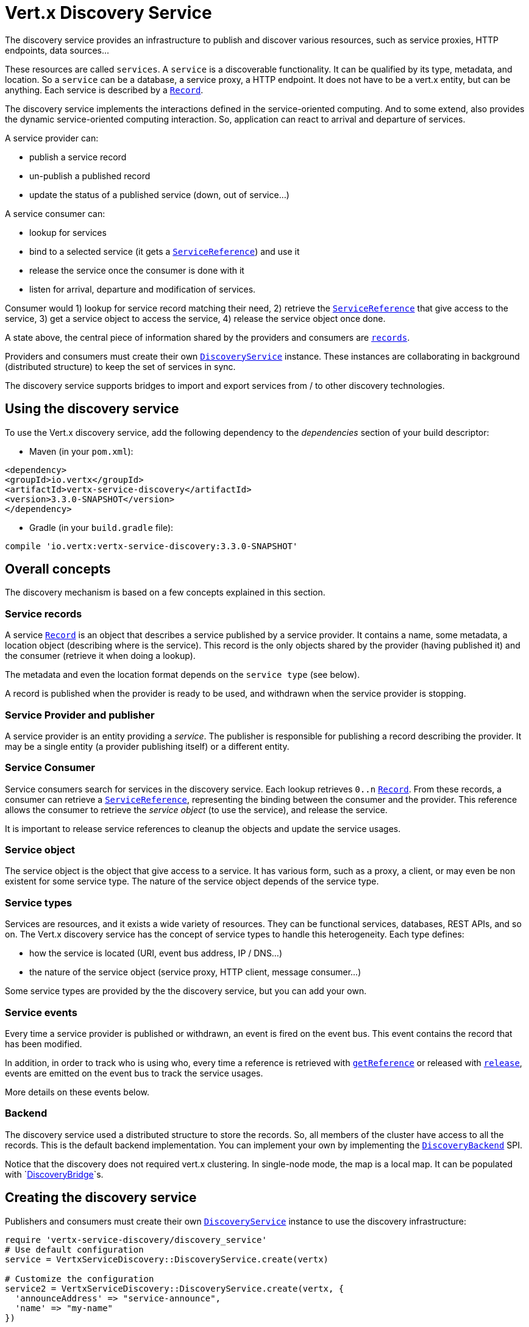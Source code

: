 = Vert.x Discovery Service

The discovery service provides an infrastructure to publish and discover various resources, such as service proxies,
HTTP endpoints, data sources...

These resources are called `services`. A `service` is a discoverable
functionality. It can be qualified by its type, metadata, and location. So a `service` can be a database, a
service proxy, a HTTP endpoint. It does not have to be a vert.x entity, but can be anything. Each service is
described by a `link:../dataobjects.html#Record[Record]`.

The discovery service implements the interactions defined in the service-oriented computing. And to some extend,
also provides the dynamic service-oriented computing interaction. So, application can react to arrival and
departure of services.

A service provider can:

* publish a service record
* un-publish a published record
* update the status of a published service (down, out of service...)

A service consumer can:

* lookup for services
* bind to a selected service (it gets a `link:../../yardoc/VertxServiceDiscovery/ServiceReference.html[ServiceReference]`) and use it
* release the service once the consumer is done with it
* listen for arrival, departure and modification of services.

Consumer would 1) lookup for service record matching their need, 2) retrieve the
`link:../../yardoc/VertxServiceDiscovery/ServiceReference.html[ServiceReference]` that give access to the service, 3) get a service object to access
the service, 4) release the service object once done.

A state above, the central piece of information shared by the providers and consumers are
`link:../dataobjects.html#Record[records]`.

Providers and consumers must create their own `link:../../yardoc/VertxServiceDiscovery/DiscoveryService.html[DiscoveryService]` instance. These
instances are collaborating in background (distributed structure) to keep the set of services in sync.

The discovery service supports bridges to import and export services from / to other discovery technologies.

== Using the discovery service

To use the Vert.x discovery service, add the following dependency to the _dependencies_ section of your build
descriptor:

* Maven (in your `pom.xml`):

[source,xml,subs="+attributes"]
----
<dependency>
<groupId>io.vertx</groupId>
<artifactId>vertx-service-discovery</artifactId>
<version>3.3.0-SNAPSHOT</version>
</dependency>
----

* Gradle (in your `build.gradle` file):

[source,groovy,subs="+attributes"]
----
compile 'io.vertx:vertx-service-discovery:3.3.0-SNAPSHOT'
----

== Overall concepts

The discovery mechanism is based on a few concepts explained in this section.

=== Service records

A service `link:../dataobjects.html#Record[Record]` is an object that describes a service published by a service
provider. It contains a name, some metadata, a location object (describing where is the service). This record is
the only objects shared by the provider (having published it) and the consumer (retrieve it when doing a lookup).

The metadata and even the location format depends on the `service type` (see below).

A record is published when the provider is ready to be used, and withdrawn when the service provider is stopping.

=== Service Provider and publisher

A service provider is an entity providing a _service_. The publisher is responsible for publishing a record
describing the provider. It may be a single entity (a provider publishing itself) or a different entity.

=== Service Consumer

Service consumers search for services in the discovery service. Each lookup retrieves `0..n`
`link:../dataobjects.html#Record[Record]`. From these records, a consumer can retrieve a
`link:../../yardoc/VertxServiceDiscovery/ServiceReference.html[ServiceReference]`, representing the binding between the consumer and the provider.
This reference allows the consumer to retrieve the _service object_ (to use the service),  and release the service.

It is important to release service references to cleanup the objects and update the service usages.

=== Service object

The service object is the object that give access to a service. It has various form, such as a proxy, a client, or
may even be non existent for some service type. The nature of the service object depends of the service type.

=== Service types

Services are resources, and it exists a wide variety of resources. They can be functional services, databases,
REST APIs, and so on. The Vert.x discovery service has the concept of service types to handle this heterogeneity.
Each type defines:

* how the service is located (URI, event bus address, IP / DNS...)
* the nature of the service object (service proxy, HTTP client, message consumer...)

Some service types are provided by the the discovery service, but you can add your own.

=== Service events

Every time a service provider is published or withdrawn, an event is fired on the event bus. This event contains
the record that has been modified.

In addition, in order to track who is using who, every time a reference is retrieved with
`link:../../yardoc/VertxServiceDiscovery/DiscoveryService.html#get_reference-instance_method[getReference]` or released with
`link:../../yardoc/VertxServiceDiscovery/ServiceReference.html#release-instance_method[release]`, events are emitted on the event bus to track the
service usages.

More details on these events below.

=== Backend

The discovery service used a distributed structure to store the records. So, all members of the cluster have access
to all the records. This is the default backend implementation. You can implement your own by implementing the
`link:unavailable[DiscoveryBackend]` SPI.

Notice that the discovery does not required vert.x clustering. In single-node mode, the map is a local map. It can
be populated with `link:../../yardoc/VertxServiceDiscovery/DiscoveryBridge.html[DiscoveryBridge]`s.

== Creating the discovery service

Publishers and consumers must create their own `link:../../yardoc/VertxServiceDiscovery/DiscoveryService.html[DiscoveryService]`
instance to use the discovery infrastructure:

[source,ruby]
----
require 'vertx-service-discovery/discovery_service'
# Use default configuration
service = VertxServiceDiscovery::DiscoveryService.create(vertx)

# Customize the configuration
service2 = VertxServiceDiscovery::DiscoveryService.create(vertx, {
  'announceAddress' => "service-announce",
  'name' => "my-name"
})

# Do something...

service.close()
service2.close()

----

By default, the announce address (the event bus address on which service events are sent is: `vertx.discovery
.announce`. You can also configure a name used for the service usage (see section about service usage).

When you don't need the discovery service, don't forget to close it. It closes the different discovery bridge you
have configured and releases the service references.

== Publishing services

Once you have a discovery service instance, you can start to publish services. The process is the following:

1. create a record for a specific service provider
2. publish this record
3. keep the published record that is used to un-publish a service or modify it.

To create records, you can either use the `link:../dataobjects.html#Record[Record]` class, or use convenient methods
from the service types.

[source,ruby]
----
require 'vertx-service-discovery/http_endpoint'
# Manual record creation
record = {
  'type' => "eventbus-service-proxy",
  'location' => {
    'endpoint' => "the-service-address"
  },
  'name' => "my-service",
  'metadata' => {
    'some-label' => "some-value"
  }
}

service.publish(record) { |ar_err,ar|
  if (ar_err == nil)
    # publication succeeded
    publishedRecord = ar
  else
    # publication failed
  end
}

# Record creation from a type
record = VertxServiceDiscovery::HttpEndpoint.create_record("some-rest-api", "localhost", 8080, "/api")
service.publish(record) { |ar_err,ar|
  if (ar_err == nil)
    # publication succeeded
    publishedRecord = ar
  else
    # publication failed
  end
}

----

It is important to keep a reference on the returned records, as this record has been extended by a `registration id`.

== Withdrawing services

To withdraw (un-publish) a record, use:

[source,ruby]
----

service.unpublish(record['registration']) { |ar_err,ar|
  if (ar_err == nil)
    # Ok
  else
    # cannot un-publish the service, may have already been removed, or the record is not published
  end
}

----

== Looking for service

On the consumer side, the first thing to do is to lookup for records. You can search for a single record or all
the matching ones. In the first case, the first matching record is returned.

Consumer can pass a filter to select the service. There are two ways to describe the filter:

1. A function taking a `link:../dataobjects.html#Record[Record]` as parameter and returning a boolean
2. This filter is a JSON object. Each entry of the given filter are checked against the record. All entry must
match exactly the record. The entry can use the special `*` value to denotes a requirement on the key, but not on
the value.

Let's take some example of JSON filter:
----
{ "name" = "a" } => matches records with name set fo "a"
{ "color" = "*" } => matches records with "color" set
{ "color" = "red" } => only matches records with "color" set to "red"
{ "color" = "red", "name" = "a"} => only matches records with name set to "a", and color set to "red"
----

If the JSON filter is not set (`null` or empty), it accepts all records. When using functions, to accept all
records, you must return true regardless the record.

Here are some examples:

[source,ruby]
----
# Get any record
service.get_record(lambda { |r|
  true
}) { |ar_err,ar|
  if (ar_err == nil)
    if (ar != nil)
      # we have a record
    else
      # the lookup succeeded, but no matching service
    end
  else
    # lookup failed
  end
}

service.get_record(nil) { |ar_err,ar|
  if (ar_err == nil)
    if (ar != nil)
      # we have a record
    else
      # the lookup succeeded, but no matching service
    end
  else
    # lookup failed
  end
}


# Get a record by name
service.get_record(lambda { |r|
  r['name'].==("some-name")
}) { |ar_err,ar|
  if (ar_err == nil)
    if (ar != nil)
      # we have a record
    else
      # the lookup succeeded, but no matching service
    end
  else
    # lookup failed
  end
}

service.get_record({
  'name' => "some-service"
}) { |ar_err,ar|
  if (ar_err == nil)
    if (ar != nil)
      # we have a record
    else
      # the lookup succeeded, but no matching service
    end
  else
    # lookup failed
  end
}

# Get all records matching the filter
service.get_records(lambda { |r|
  "some-value".==(r['metadata']['some-label'])
}) { |ar_err,ar|
  if (ar_err == nil)
    results = ar
    # If the list is not empty, we have matching record
    # Else, the lookup succeeded, but no matching service
  else
    # lookup failed
  end
}


service.get_records({
  'some-label' => "some-value"
}) { |ar_err,ar|
  if (ar_err == nil)
    results = ar
    # If the list is not empty, we have matching record
    # Else, the lookup succeeded, but no matching service
  else
    # lookup failed
  end
}



----

You can retrieve a single record or all matching record with
`link:../../yardoc/VertxServiceDiscovery/DiscoveryService.html#get_records-instance_method[getRecords]`.
By default, record lookup does includes only records with a `status` set to `UP`. This can be overridden:

* when using JSON filter, just set `status` to the value you want (or `*` to accept all status)
* when using function, set the `includeOutOfService` parameter to `true` in
`link:../../yardoc/VertxServiceDiscovery/DiscoveryService.html#get_records-instance_method[getRecords]`
.

== Retrieving a service reference

Once you have chosen the `link:../dataobjects.html#Record[Record]`, you can retrieve a
`link:../../yardoc/VertxServiceDiscovery/ServiceReference.html[ServiceReference]` and then the service object:

[source,ruby]
----
reference = discovery.get_reference(record)

# Then, gets the service object, the returned type depends on the service type:
# For http endpoint:
client = reference.get()
# For message source
consumer = reference.get()

# When done with the service
reference.release()

----

Don't forget to release the reference once done.

The service reference represents a binding with the service provider.

When retrieving a service reference you can pass a `link:unavailable[JsonObject]` used to configure the
service object. It can contains various data about the service objects. Some service types do not needs additional
configuration, some requires configuration (as data sources):

[source,ruby]
----
reference = discovery.get_reference_with_configuration(record, conf)

# Then, gets the service object, the returned type depends on the service type:
# For http endpoint:
client = reference.get()

# Do something with the client...

# When done with the service
reference.release()

----

== Types of services

A said above, the discovery service has the service type concept to manage the heterogeneity of the different
services.

Are provided by default:

* `link:../../yardoc/VertxServiceDiscovery/HttpEndpoint.html[HttpEndpoint]` - for REST API, the service object is a
`link:../../yardoc/Vertx/HttpClient.html[HttpClient]` configured on the host and port (the location is the url).
* `link:../../yardoc/VertxServiceDiscovery/EventBusService.html[EventBusService]` - for service proxies, the service object is a proxy. Its
type is the proxies interface (the location is the address).
* `link:../../yardoc/VertxServiceDiscovery/MessageSource.html[MessageSource]` - for message source (publisher), the service object is a
`link:../../yardoc/Vertx/MessageConsumer.html[MessageConsumer]` (the location is the address).
* `link:../../yardoc/VertxServiceDiscovery/JDBCDataSource.html[JDBCDataSource]` - for JDBC data sources, the service object is a
`link:../../yardoc/VertxJdbc/JDBCClient.html[JDBCClient]` (the configuration of the client is computed from the location, metadata and
consumer configuration).

This section gives details about service types and describes how can be used the default service types.

=== Services with no type

Some records may have no type (`link:todo[ServiceType.UNKNOWN]`). It is not possible to
retrieve a reference for these records, but you can build the connection details from the `location` and
`metadata` of the `link:../dataobjects.html#Record[Record]`.

Using these services does not fire service usage events.



=== HTTP endpoints

A HTTP endpoint represents a REST API or a service accessible using HTTP requests. The HTTP endpoint service
objects are `link:../../yardoc/Vertx/HttpClient.html[HttpClient]` configured with the host, port and ssl.

==== Publishing a HTTP endpoint

To publish a HTTP endpoint, you need a `link:../dataobjects.html#Record[Record]`. You can create the record using
`link:../../yardoc/VertxServiceDiscovery/HttpEndpoint.html#create_record-class_method[HttpEndpoint.createRecord]`.

The next snippet illustrates hot to create `link:../dataobjects.html#Record[Record]` from
`link:../../yardoc/VertxServiceDiscovery/HttpEndpoint.html[HttpEndpoint]`:

[source, ruby]
----
require 'vertx-service-discovery/http_endpoint'
record1 = VertxServiceDiscovery::HttpEndpoint.create_record("some-http-service", "localhost", 8433, "/api")

discovery.publish(record1) { |ar_err,ar|
  # ...
}

record2 = VertxServiceDiscovery::HttpEndpoint.create_record("some-other-name", true, "localhost", 8433, "/api", {
  'some-metadata' => "some value"
})


----

When you run your service in a container or on the cloud, it may not knows its public IP and public port, so the
publication must be done by another entity having this info. Generally it's a bridge.

==== Consuming a HTTP endpoint

Once a HTTP endpoint is published, a consumer can retrieve it. The service object is a
`link:../../yardoc/Vertx/HttpClient.html[HttpClient]` with a port and host configured:

[source, ruby]
----
# Get the record
discovery.get_record({
  'name' => "some-http-service"
}) { |ar_err,ar|
  if (ar_err == nil && ar != nil)
    # Retrieve the service reference
    reference = discovery.get_reference(ar)
    # Retrieve the service object
    client = reference.get()

    # You need to path the complete path
    client.get_now("/api/persons") { |response|

      # ...

      # Dont' forget to release the service
      reference.release()

    }
  end
}

----

You can also use the
`link:../../yardoc/VertxServiceDiscovery/HttpEndpoint.html#get_client-class_method[HttpEndpoint.getClient]`
method to combine lookup and service retrieval in one call:

[source, ruby]
----
require 'vertx-service-discovery/discovery_service'
require 'vertx-service-discovery/http_endpoint'
VertxServiceDiscovery::HttpEndpoint.get_client(discovery, {
  'name' => "some-http-service"
}) { |ar_err,ar|
  if (ar_err == nil)
    client = ar

    # You need to path the complete path
    client.get_now("/api/persons") { |response|

      # ...

      # Dont' forget to release the service
      VertxServiceDiscovery::DiscoveryService.release_service_object(discovery, client)

    }
  end
}

----

In this second version, the service object is released using
`link:../../yardoc/VertxServiceDiscovery/DiscoveryService.html#release_service_object-class_method[DiscoveryService.releaseServiceObject]`,
as you don't hold the service reference.

=== Event bus services

Event bus services are service proxies. They implement async-RPC services on top of the event bus. When retrieved
a service object from an event bus service, you get a service proxy in the right type. You can access helper
methods from `link:../../yardoc/VertxServiceDiscovery/EventBusService.html[EventBusService]`.

Notice that service proxies (service implementations and service interfaces) are developed in Java.

==== Publishing an event bus service

To publish an event bus service, you need to create a `link:../dataobjects.html#Record[Record]`:

[source, ruby]
----
require 'vertx-service-discovery/event_bus_service'
record = VertxServiceDiscovery::EventBusService.create_record("some-eventbus-service", "address", "examples.MyService", {
  'some-metadata' => "some value"
})

discovery.publish(record) { |ar_err,ar|
  # ...
}

----



==== Consuming an event bus service



TODO

=== Message source

A message source is a component sending message on the event bus on a specific address. Message source clients are
`link:../../yardoc/Vertx/MessageConsumer.html[MessageConsumer]`.

The _location_ or a message source service is the event bus address on which messages are sent.

==== Publishing a message source

As for the other service types, publishing a message source is a 2-steps process:

1. create a record, using `link:../../yardoc/VertxServiceDiscovery/MessageSource.html[MessageSource]`
2. publish the record

[source, ruby]
----
require 'vertx-service-discovery/message_source'
record = VertxServiceDiscovery::MessageSource.create_record("some-message-source-service", "some-address")

discovery.publish(record) { |ar_err,ar|
  # ...
}

record = VertxServiceDiscovery::MessageSource.create_record("some-other-message-source-service", "some-address", "examples.MyData")

----

In the second record, the type of payload is also indicated. This information is optional.



==== Consuming a message source

On the consumer side, you can retrieve the record and the reference, or use the
`link:../../yardoc/VertxServiceDiscovery/MessageSource.html[MessageSource]` class to retrieve the service is one call.

With the first approach, the code is the following:

[source, ruby]
----
# Get the record
discovery.get_record({
  'name' => "some-message-source-service"
}) { |ar_err,ar|
  if (ar_err == nil && ar != nil)
    # Retrieve the service reference
    reference = discovery.get_reference(ar)
    # Retrieve the service object
    consumer = reference.get()

    # Attach a message handler on it
    consumer.handler() { |message|
      # message handler
      payload = message.body()
    }

    # ...
    # when done
    reference.release()
  end
}

----

When, using `link:../../yardoc/VertxServiceDiscovery/MessageSource.html[MessageSource]`, it becomes:

[source, ruby]
----
require 'vertx-service-discovery/discovery_service'
require 'vertx-service-discovery/message_source'
VertxServiceDiscovery::MessageSource.get_consumer(discovery, {
  'name' => "some-message-source-service"
}) { |ar_err,ar|
  if (ar_err == nil)
    consumer = ar

    # Attach a message handler on it
    consumer.handler() { |message|
      # message handler
      payload = message.body()
    }
    # ...

    # Dont' forget to release the service
    VertxServiceDiscovery::DiscoveryService.release_service_object(discovery, consumer)

  end
}

----

=== JDBC Data source

Data sources represents databases or data stores. JDBC data sources are a specialization for database accessible
using a JDBC driver. The client of a JDBC data source service is a `link:../../yardoc/VertxJdbc/JDBCClient.html[JDBCClient]`.

=== Publishing a JDBC service

As for the other service types, publishing a message source is a 2-steps process:

1. create a record, using `link:../../yardoc/VertxServiceDiscovery/JDBCDataSource.html[JDBCDataSource]`
2. publish the record

[source, ruby]
----
require 'vertx-service-discovery/jdbc_data_source'
record = VertxServiceDiscovery::JDBCDataSource.create_record("some-data-source-service", {
  'url' => "some jdbc url"
}, {
  'some-metadata' => "some-value"
})

discovery.publish(record) { |ar_err,ar|
  # ...
}

----

As JDBC data sources can represent a high variety of databases, and their access is often different, the record is
rather unstructured. The `location` is a simple JSON object that should provide the fields to access the data
source (JDBC url, username...). The set of field may depends on the database but also on the connection pool use
in front.

=== Consuming a JDBC service

As state in the previous section, accessible data source depends on the data source itself. To build the
`link:../../yardoc/VertxJdbc/JDBCClient.html[JDBCClient]`, are merged: the record location, the metadata and a json object provided by
the consumer:

[source, ruby]
----
# Get the record
discovery.get_record({
  'name' => "some-data-source-service"
}) { |ar_err,ar|
  if (ar_err == nil && ar != nil)
    # Retrieve the service reference
    reference = discovery.get_reference_with_configuration(ar, {
      'username' => "clement",
      'password' => "*****"
    })

    # Retrieve the service object
    client = reference.get()

    # ...

    # when done
    reference.release()
  end
}

----

You can also use the `link:../../yardoc/VertxJdbc/JDBCClient.html[JDBCClient]` class to to the lookup and retrieval in one call:

[source, ruby]
----
require 'vertx-service-discovery/discovery_service'
require 'vertx-service-discovery/jdbc_data_source'
VertxServiceDiscovery::JDBCDataSource.get_jdbc_client(discovery, {
  'name' => "some-data-source-service"
}, {
  'username' => "clement",
  'password' => "*****"
}) { |ar_err,ar|
  if (ar_err == nil)
    client = ar

    # ...

    # Dont' forget to release the service
    VertxServiceDiscovery::DiscoveryService.release_service_object(discovery, client)

  end
}

----

== Listening for service arrivals and departures

Every time a provider is published or removed, an event is published on the _vertx.discovery.announce_ address.
This address is configurable from the `link:../dataobjects.html#DiscoveryOptions[DiscoveryOptions]`.

The received record has a `status` field indicating the new state of the record:

* `UP` : the service is available, you can start using it
* `DOWN` : the service is not available anymore, you should not use it anymore
* `OUT_OF_SERVICE` : the service is not running, you should not use it anymore, but it may come back later.

== Listening for service usage

Every time a service reference is retrieved (`bind`) or released (`release`), an event is published on the _vertx
.discovery.usage` address. This address is configurable from the `link:../dataobjects.html#DiscoveryOptions[DiscoveryOptions]`.

It lets you listen for service usage and map the service bindings.

The received message is a `link:unavailable[JsonObject]` containing:

* the record in the `record` field
* the type of event in the `type` field. It's either `bind` or `release`
* the id of the discovery service in the `id` field

This `id` is configurable from the `link:../dataobjects.html#DiscoveryOptions[DiscoveryOptions]`. By default it's "localhost" on
single node configuration and the id of the node in clustered mode.

You can disable the service usage support by setting the usage address to `null` with
`link:../dataobjects.html#DiscoveryOptions#set_usage_address-instance_method[usageAddress]`.


== Service discovery bridges

Bridges let import and export services from / to other discovery mechanism such as Docker, Kubernates, Consul...
Each bridge decides how the services are imported and exported. It does not have to be bi-directional.

You can provide your own bridge by implementing the `link:../../yardoc/VertxServiceDiscovery/DiscoveryBridge.html[DiscoveryBridge]` interface and
register it using
`link:../../yardoc/VertxServiceDiscovery/DiscoveryService.html#register_discovery_bridge-instance_method[registerDiscoveryBridge]`.

The second parameter can provide an optional configuration for the bridge.

When the bridge is registered the

{@link io.vertx.servicediscovery.spi.DiscoveryBridge#start)}
method is called. It lets you configure the bridge. When the bridge is configured, ready and has imported /
exported the initial services, it must complete the given `link:../../yardoc/Vertx/Future.html[Future]`. If the bridge starts
method is blocking, it must uses an
`link:../../yardoc/Vertx/Vertx.html#execute_blocking-instance_method[executeBlocking]` construct, and
complete the given future object.

When the discovery service is stopped, the bridge is stopped. The
`link:../../yardoc/VertxServiceDiscovery/DiscoveryBridge.html#stop-instance_method[stop]`
method is called that provides the opportunity to cleanup resources, removed imported / exported services... This
method must complete the given `link:../../yardoc/Vertx/Future.html[Future]` to notify the caller of the completion.

Notice than in a cluster, only one member needs to register the bridge as the records are accessible by all members.